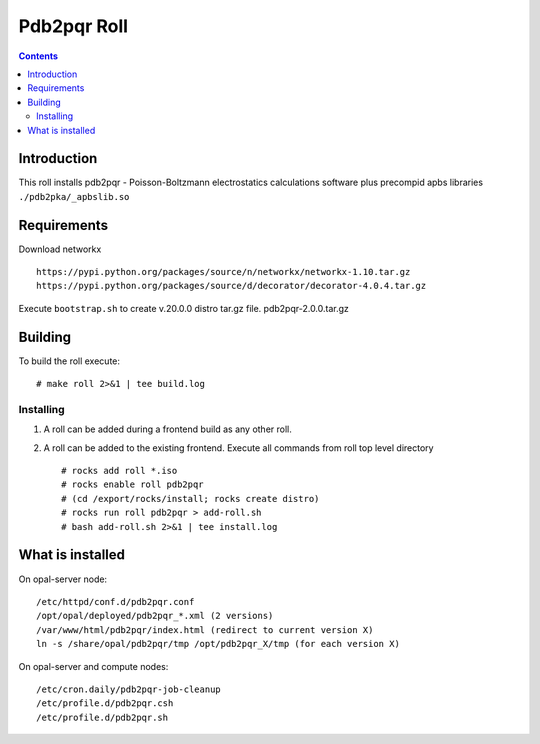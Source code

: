 .. hightlight:: rst

Pdb2pqr  Roll
================

.. contents::

Introduction
----------------
This roll installs pdb2pqr - Poisson-Boltzmann electrostatics calculations
software plus precompid apbs libraries ``./pdb2pka/_apbslib.so``

Requirements
--------------
Download networkx :: 

    https://pypi.python.org/packages/source/n/networkx/networkx-1.10.tar.gz
    https://pypi.python.org/packages/source/d/decorator/decorator-4.0.4.tar.gz

Execute ``bootstrap.sh`` to create v.20.0.0 distro tar.gz file. 
pdb2pqr-2.0.0.tar.gz

Building
-----------
To build the roll execute: ::

    # make roll 2>&1 | tee build.log

Installing
~~~~~~~~~~~~~~~~~~~~~~~~~~~~~

#. A roll can be added during a frontend build as any other roll.

#. A roll can be added to the existing frontend. 
   Execute all commands from roll top level directory  ::

   # rocks add roll *.iso
   # rocks enable roll pdb2pqr 
   # (cd /export/rocks/install; rocks create distro)  
   # rocks run roll pdb2pqr > add-roll.sh  
   # bash add-roll.sh 2>&1 | tee install.log

What is installed 
-------------------

On opal-server  node: ::

    /etc/httpd/conf.d/pdb2pqr.conf
    /opt/opal/deployed/pdb2pqr_*.xml (2 versions)
    /var/www/html/pdb2pqr/index.html (redirect to current version X)
    ln -s /share/opal/pdb2pqr/tmp /opt/pdb2pqr_X/tmp (for each version X)


On opal-server and compute nodes: ::

    /etc/cron.daily/pdb2pqr-job-cleanup
    /etc/profile.d/pdb2pqr.csh
    /etc/profile.d/pdb2pqr.sh


